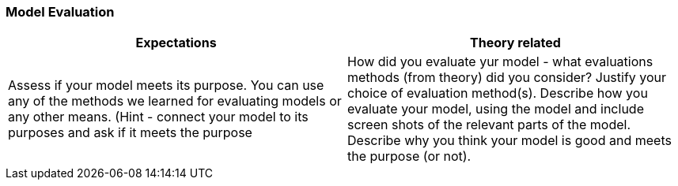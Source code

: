 === Model Evaluation

|===
| Expectations |Theory related

| Assess if your model meets its purpose. You can use any of the methods we 
learned for evaluating models or any other means. (Hint - connect your 
model to its purposes and ask if it meets the purpose

| How did you evaluate yur model - what evaluations methods (from theory) did 
you consider? Justify your choice of evaluation method(s). Describe how you 
evaluate your model, using the model and include screen shots of the relevant 
parts of the model. Describe why you think your model is good and meets the 
purpose (or not). 

|===